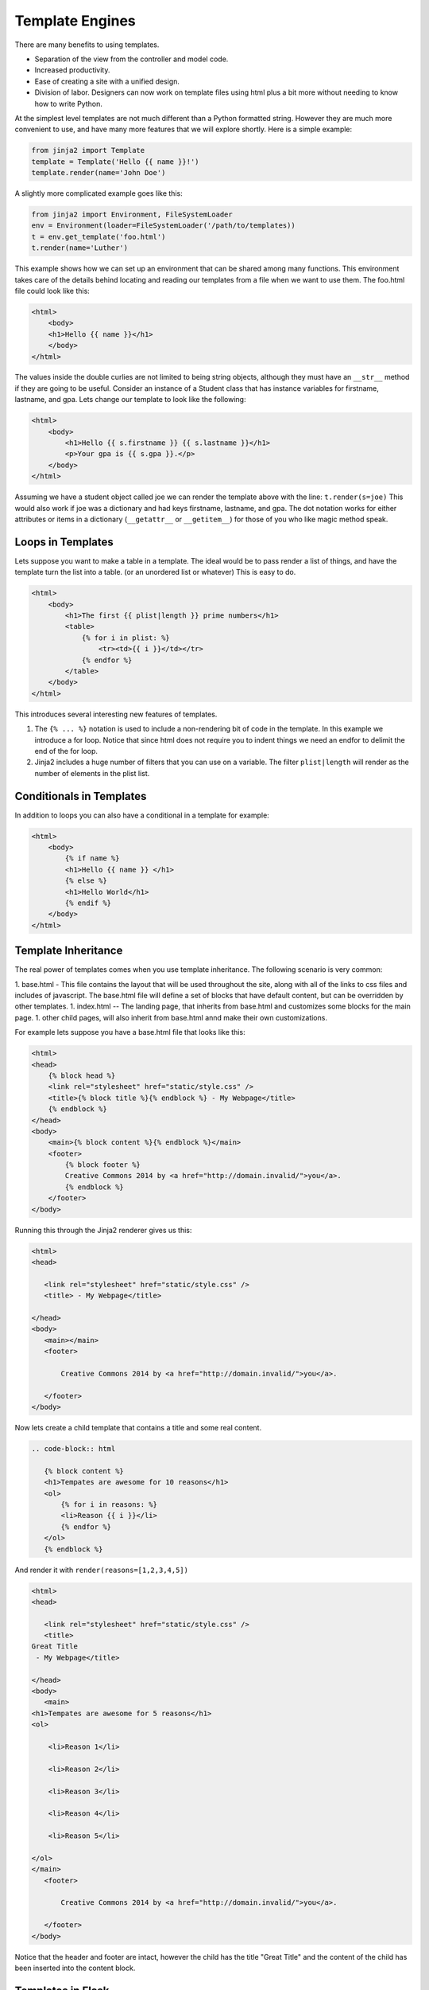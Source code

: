 Template Engines
================

There are many benefits to using templates.  

* Separation of the view from the controller and model code.
* Increased productivity.
* Ease of creating a site with a unified design.
* Division of labor.  Designers can now work on template files using html plus a bit more without needing to know how to write Python.

At the simplest level templates are not much different than a Python formatted string.  However they are much more convenient to use, and have many more features that we will explore shortly.  Here is a simple example:

.. code-block:: python

   from jinja2 import Template
   template = Template('Hello {{ name }}!')
   template.render(name='John Doe')

A slightly more complicated example goes like this:

.. code-block:: python

   from jinja2 import Environment, FileSystemLoader
   env = Environment(loader=FileSystemLoader('/path/to/templates))
   t = env.get_template('foo.html')
   t.render(name='Luther')
   
This example shows how we can set up an environment that can be shared among many functions.  This environment takes care of the details behind locating and reading our templates from a file when we want to use them.  The foo.html file could look like this:

.. code-block:: html

   <html>
       <body>
       <h1>Hello {{ name }}</h1>
       </body>
   </html>

The values inside the double curlies are not limited to being string objects, although they must have an ``__str__`` method if they are going to be useful.  Consider an instance of a Student class that has instance variables for firstname, lastname, and gpa.  Lets change our template to look like the following:

.. code-block:: html

   <html>
       <body>
           <h1>Hello {{ s.firstname }} {{ s.lastname }}</h1>
           <p>Your gpa is {{ s.gpa }}.</p>
       </body>
   </html>


Assuming we have a student object called joe we can render the template above with the line:  ``t.render(s=joe)``  This would also work if joe was a dictionary and had keys firstname, lastname, and gpa.  The dot notation works for either attributes or items in a dictionary  (``__getattr__`` or ``__getitem__``) for those of you who like magic method speak.


Loops in Templates
------------------

Lets suppose you want to make a table in a template.  The ideal would be to pass render a list of things, and have the template turn the list into a table.  (or an unordered list or whatever)  This is easy to do.

.. code-block:: html

   <html>
       <body>
           <h1>The first {{ plist|length }} prime numbers</h1>
           <table>
               {% for i in plist: %}
                   <tr><td>{{ i }}</td></tr>
               {% endfor %}
           </table>
       </body>
   </html>
   

This introduces several interesting new features of templates. 

1.  The ``{% ... %}`` notation is used to include a non-rendering bit of code in the template.  In this example we introduce a for loop.  Notice that since html does not require you to indent things we need an endfor to delimit the end of the for loop.

2.  Jinja2 includes a huge number of filters that you can use on a variable.  The filter ``plist|length`` will render as the number of elements in the plist list.


Conditionals in Templates
-------------------------

In addition to loops you can also have a conditional in a template for example:

.. code-block:: html

   <html>
       <body>
           {% if name %}
           <h1>Hello {{ name }} </h1>
           {% else %}
           <h1>Hello World</h1>
           {% endif %}
       </body>
   </html>


Template Inheritance
--------------------

The real power of templates comes when you use template inheritance.  The following scenario is very common:

1.  base.html  - This file contains the layout that will be used throughout the site, along with all of the links to css files and includes of javascript.  The base.html file will define a set of blocks that have default content, but can be overridden by other templates.
1.  index.html --  The landing page, that inherits from base.html and customizes some blocks for the main page.
1.  other child pages, will also inherit from base.html annd make their own customizations.

For example lets suppose you have a base.html file that looks like this:

.. code-block:: html

   <html>
   <head>
       {% block head %}
       <link rel="stylesheet" href="static/style.css" />
       <title>{% block title %}{% endblock %} - My Webpage</title>
       {% endblock %}
   </head>
   <body>
       <main>{% block content %}{% endblock %}</main>
       <footer>
           {% block footer %}
           Creative Commons 2014 by <a href="http://domain.invalid/">you</a>.
           {% endblock %}
       </footer>
   </body>


Running this through the Jinja2 renderer gives us this:

.. code-block:: html

   <html>
   <head>

      <link rel="stylesheet" href="static/style.css" />
      <title> - My Webpage</title>

   </head>
   <body>
      <main></main>
      <footer>

          Creative Commons 2014 by <a href="http://domain.invalid/">you</a>.

      </footer>
   </body>


Now lets create a child template that contains a title and some real content.

.. code-block:: html

   .. code-block:: html

      {% block content %}
      <h1>Tempates are awesome for 10 reasons</h1>
      <ol>
          {% for i in reasons: %}
          <li>Reason {{ i }}</li>
          {% endfor %}
      </ol>
      {% endblock %}
   


And render it with ``render(reasons=[1,2,3,4,5])``

.. code-block:: html

   <html>
   <head>

      <link rel="stylesheet" href="static/style.css" />
      <title>
   Great Title
    - My Webpage</title>

   </head>
   <body>
      <main>
   <h1>Tempates are awesome for 5 reasons</h1>
   <ol>

       <li>Reason 1</li>

       <li>Reason 2</li>

       <li>Reason 3</li>

       <li>Reason 4</li>

       <li>Reason 5</li>

   </ol>
   </main>
      <footer>

          Creative Commons 2014 by <a href="http://domain.invalid/">you</a>.

      </footer>
   </body>


Notice that the header and footer are intact, however the child has the title "Great Title"  and the content of the child has been inserted into the content block.


Templates in Flask
------------------

To use Jinja templates in flask is easy.

1.  You need to make a templates subdirectory in your main project directory.
2.  Add ``from flask import render_template`` to your Python.
3.  Then from one of your controller functions, rather than returning a big string, you simple invoke the ``render_template`` function:  ``return render_template('todo.html',todolist=todolist))

Remember that in flask our controller functions return an iterable.  The render_template function returns such an interable.  Its just a string, so you can call the render_template function and print the results if you like.
